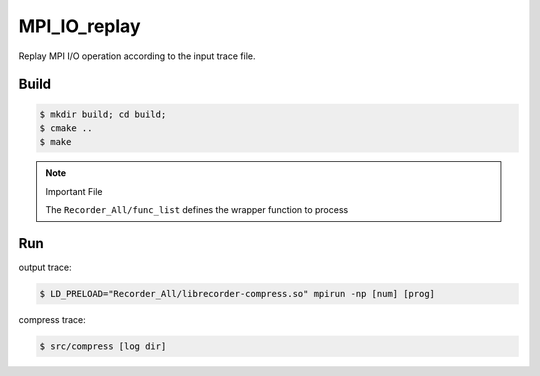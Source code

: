 MPI_IO_replay
=============

Replay MPI I/O operation according to the input trace file.

Build
------

.. code:: bash

   $ mkdir build; cd build;
   $ cmake ..
   $ make

.. note::
   Important File

   The ``Recorder_All/func_list`` defines the wrapper function to process

Run
----

output trace:

.. code:: bash

   $ LD_PRELOAD="Recorder_All/librecorder-compress.so" mpirun -np [num] [prog]
   
compress trace:

.. code:: bash

   $ src/compress [log dir]
   
   
   

